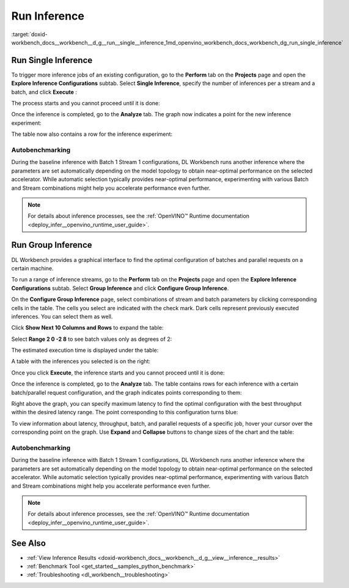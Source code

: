 .. index:: pair: page; Run Inference
.. _doxid-workbench_docs__workbench__d_g__run__single__inference:


Run Inference
=============

:target:`doxid-workbench_docs__workbench__d_g__run__single__inference_1md_openvino_workbench_docs_workbench_dg_run_single_inference`

Run Single Inference
~~~~~~~~~~~~~~~~~~~~

.. raw:: html

   <div id="switcher-single" class="switcher-anchor">Run Single Inference</div>

To trigger more inference jobs of an existing configuration, go to the **Perform** tab on the **Projects** page and open the **Explore Inference Configurations** subtab. Select **Single Inference**, specify the number of inferences per a stream and a batch, and click **Execute** :

.. image:: run_single_inference_1.png

The process starts and you cannot proceed until it is done:

.. image:: banner1-b.png

Once the inference is completed, go to the **Analyze** tab. The graph now indicates a point for the new inference experiment:

.. image:: new_inference_experiment.png

The table now also contains a row for the inference experiment:

.. image:: inference_history.png

Autobenchmarking
----------------

During the baseline inference with Batch 1 Stream 1 configurations, DL Workbench runs another inference where the parameters are set automatically depending on the model topology to obtain near-optimal performance on the selected accelerator. While automatic selection typically provides near-optimal performance, experimenting with various Batch and Stream combinations might help you accelerate performance even further.

.. image:: autobenchmarking.png

.. note:: For details about inference processes, see the :ref:`OpenVINO™ Runtime documentation <deploy_infer__openvino_runtime_user_guide>`.





Run Group Inference
~~~~~~~~~~~~~~~~~~~

.. raw:: html

   <div id="switcher-range" class="switcher-anchor"> Run Group Inference </div>

DL Workbench provides a graphical interface to find the optimal configuration of batches and parallel requests on a certain machine.

To run a range of inference streams, go to the **Perform** tab on the **Projects** page and open the **Explore Inference Configurations** subtab. Select **Group Inference** and click **Configure Group Inference**.

.. image:: group_inference.png

On the **Configure Group Inference** page, select combinations of stream and batch parameters by clicking corresponding cells in the table. The cells you select are indicated with the check mark. Dark cells represent previously executed inferences. You can select them as well.

.. image:: configure_group_inference.png

Click **Show Next 10 Columns and Rows** to expand the table:

.. image:: show_next_10-b.png

Select **Range 2 0 -2 8** to see batch values only as degrees of 2:

.. image:: degrees_of_2.png

The estimated execution time is displayed under the table:

.. image:: group_inference_time.png

A table with the inferences you selected is on the right:

.. image:: selected_inferences.png

Once you click **Execute**, the inference starts and you cannot proceed until it is done:

.. image:: banner1-b.png

Once the inference is completed, go to the **Analyze** tab. The table contains rows for each inference with a certain batch/parallel request configuration, and the graph indicates points corresponding to them:

.. image:: group_inference_results_01.png

Right above the graph, you can specify maximum latency to find the optimal configuration with the best throughput within the desired latency range. The point corresponding to this configuration turns blue:

.. image:: group_inference_results_02.png

To view information about latency, throughput, batch, and parallel requests of a specific job, hover your cursor over the corresponding point on the graph. Use **Expand** and **Collapse** buttons to change sizes of the chart and the table:

.. image:: group_inference_results_03.png

Autobenchmarking
----------------

During the baseline inference with Batch 1 Stream 1 configurations, DL Workbench runs another inference where the parameters are set automatically depending on the model topology to obtain near-optimal performance on the selected accelerator. While automatic selection typically provides near-optimal performance, experimenting with various Batch and Stream combinations might help you accelerate performance even further.

.. image:: autobenchmarking.png

.. note:: For details about inference processes, see the :ref:`OpenVINO™ Runtime documentation <deploy_infer__openvino_runtime_user_guide>`.





See Also
~~~~~~~~

* :ref:`View Inference Results <doxid-workbench_docs__workbench__d_g__view__inference__results>`

* :ref:`Benchmark Tool <get_started__samples_python_benchmark>`

* :ref:`Troubleshooting <dl_workbench__troubleshooting>`

